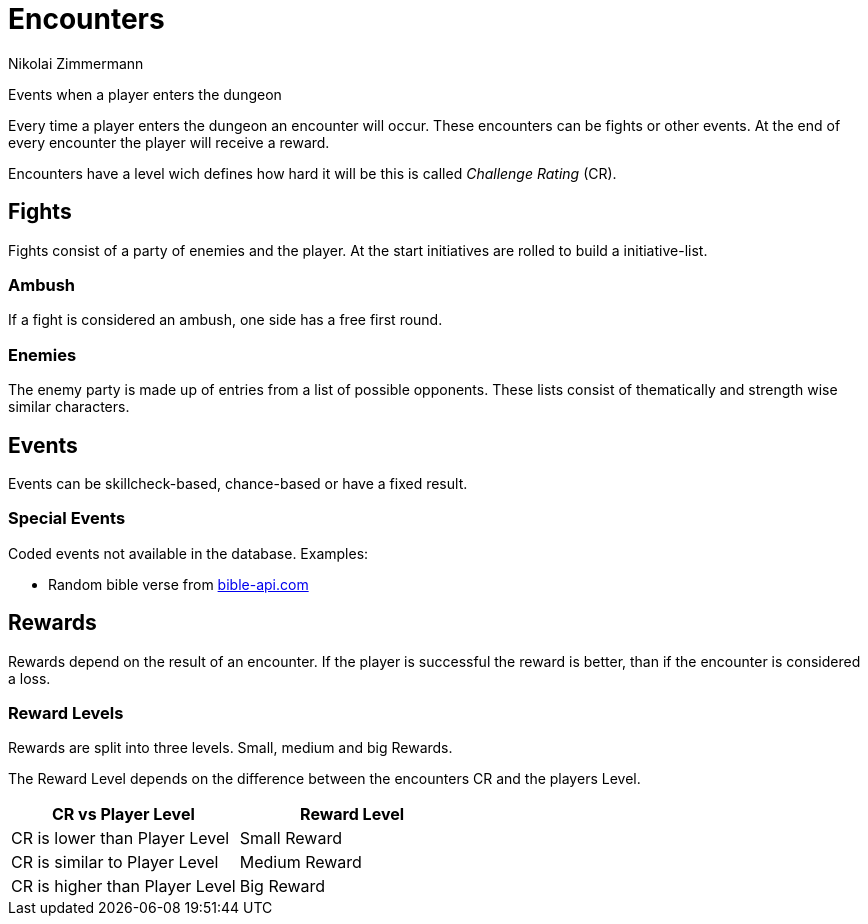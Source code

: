 = Encounters
Nikolai Zimmermann

Events when a player enters the dungeon

Every time a player enters the dungeon an encounter will occur. These
encounters can be fights or other events. At the end of every encounter the
player will receive a reward.

Encounters have a level wich defines how hard it will be this is called
_Challenge Rating_ (CR).

== Fights

Fights consist of a party of enemies and the player. At the start initiatives
are rolled to build a initiative-list.

=== Ambush

If a fight is considered an ambush, one side has a free first round.

=== Enemies

The enemy party is made up of entries from a list of possible opponents. These
lists consist of thematically and strength wise similar characters.

== Events

Events can be skillcheck-based, chance-based or have a fixed result.

=== Special Events

Coded events not available in the database. Examples:

* Random bible verse from link:https://bible-api.com/[bible-api.com]

== Rewards

Rewards depend on the result of an encounter. If the player is successful the
reward is better, than if the encounter is considered a loss.

=== Reward Levels

Rewards are split into three levels. Small, medium and big Rewards.

The Reward Level depends on the difference between the encounters CR and the
players Level.

|===
| CR vs Player Level | Reward Level

| CR is lower than Player Level | Small Reward
| CR is similar to Player Level | Medium Reward
| CR is higher than Player Level | Big Reward
|===
